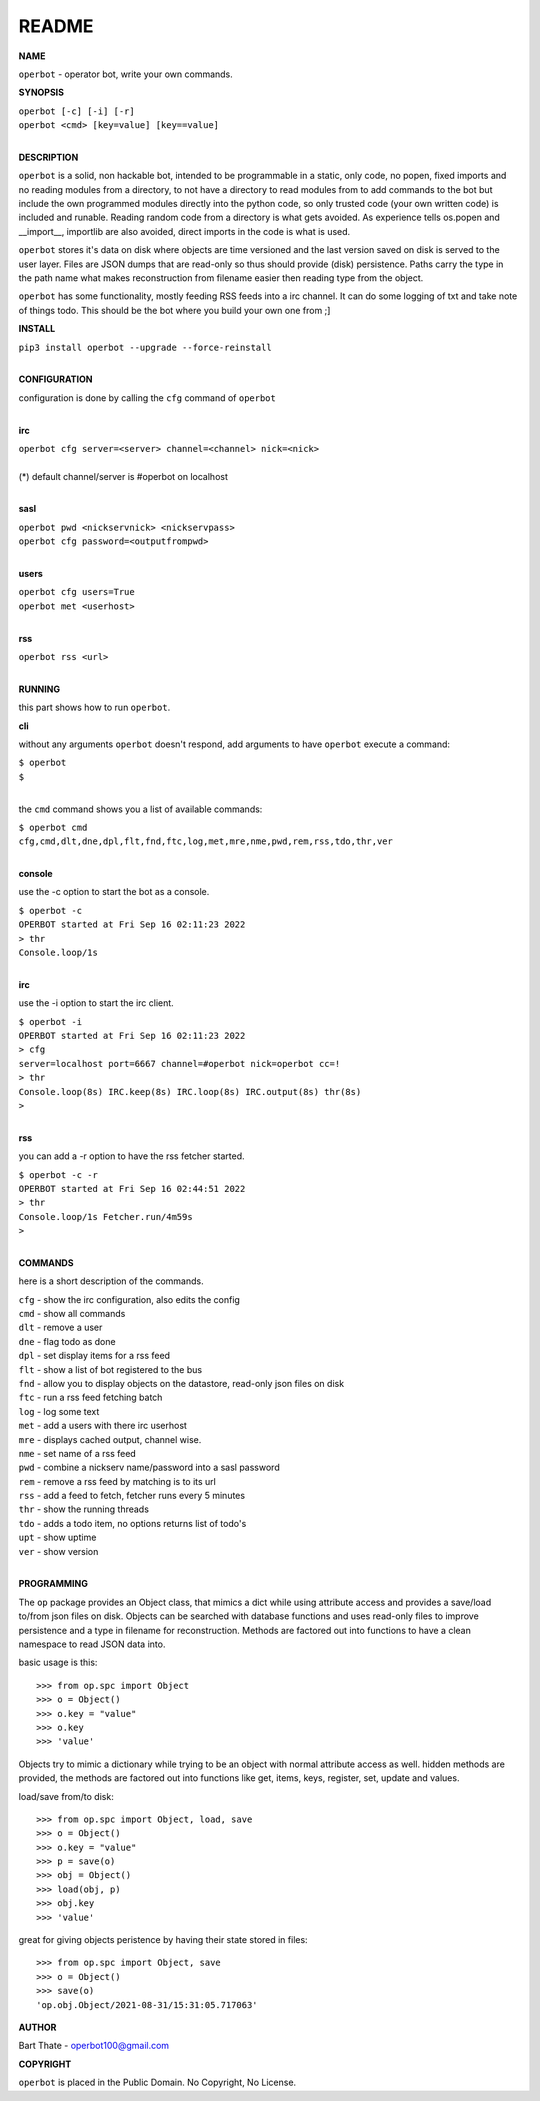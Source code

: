 README
######

**NAME**

``operbot`` - operator bot, write your own commands.


**SYNOPSIS**


| ``operbot [-c] [-i] [-r]``
| ``operbot <cmd> [key=value] [key==value]``
|

**DESCRIPTION**

``operbot`` is a solid, non hackable bot, intended to be programmable in a
static, only code, no popen, fixed imports and no reading modules from a
directory, to not have a directory to read modules from to add
commands to the bot but include the own programmed modules directly into the
python code, so only trusted code (your own written code) is included and
runable. Reading random code from a directory is what gets avoided. As
experience tells os.popen and __import__, importlib are also avoided, direct
imports in the code is what is used.

``operbot`` stores it's data on disk where objects are time versioned and the
last version saved on disk is served to the user layer. Files are JSON dumps
that are read-only so thus should provide (disk) persistence. Paths carry the
type in the path name what makes reconstruction from filename easier then
reading type from the object.

``operbot`` has some functionality, mostly feeding RSS feeds into a irc
channel. It can do some logging of txt and take note of things todo.
This should be the bot where you build your own one from ;]

**INSTALL**

| ``pip3 install operbot --upgrade --force-reinstall``
|

**CONFIGURATION**

| configuration is done by calling the ``cfg`` command of ``operbot``
| 

**irc**

| ``operbot cfg server=<server> channel=<channel> nick=<nick>``
|
| (*) default channel/server is #operbot on localhost
|

**sasl**

| ``operbot pwd <nickservnick> <nickservpass>``
| ``operbot cfg password=<outputfrompwd>``
|

**users**

| ``operbot cfg users=True``
| ``operbot met <userhost>``
|

**rss**

| ``operbot rss <url>``
|

**RUNNING**

this part shows how to run ``operbot``.

**cli**

without any arguments ``operbot`` doesn't respond, add arguments to have
``operbot`` execute a command:

| ``$ operbot``
| ``$``
|

the ``cmd`` command shows you a list of available commands:

| ``$ operbot cmd``
| ``cfg,cmd,dlt,dne,dpl,flt,fnd,ftc,log,met,mre,nme,pwd,rem,rss,tdo,thr,ver``
|

**console**

use the -c option to start the bot as a console.

| ``$ operbot -c``
| ``OPERBOT started at Fri Sep 16 02:11:23 2022``
| ``> thr``
| ``Console.loop/1s``
|

**irc**

use the -i option to start the irc client.


| ``$ operbot -i``
| ``OPERBOT started at Fri Sep 16 02:11:23 2022``
| ``> cfg``
| ``server=localhost port=6667 channel=#operbot nick=operbot cc=!``
| ``> thr``
| ``Console.loop(8s) IRC.keep(8s) IRC.loop(8s) IRC.output(8s) thr(8s)``
| ``>`` 
|

**rss**

you can add a -r option to have the rss fetcher started.

| ``$ operbot -c -r``
| ``OPERBOT started at Fri Sep 16 02:44:51 2022``
| ``> thr``
| ``Console.loop/1s Fetcher.run/4m59s``
| ``>``
|

**COMMANDS**

here is a short description of the commands.

| ``cfg`` - show the irc configuration, also edits the config
| ``cmd`` - show all commands
| ``dlt`` - remove a user
| ``dne`` - flag todo as done
| ``dpl`` - set display items for a rss feed
| ``flt`` - show a list of bot registered to the bus
| ``fnd`` - allow you to display objects on the datastore, read-only json files on disk 
| ``ftc`` - run a rss feed fetching batch
| ``log`` - log some text
| ``met`` - add a users with there irc userhost
| ``mre`` - displays cached output, channel wise.
| ``nme`` - set name of a rss feed
| ``pwd`` - combine a nickserv name/password into a sasl password
| ``rem`` - remove a rss feed by matching is to its url
| ``rss`` - add a feed to fetch, fetcher runs every 5 minutes
| ``thr`` - show the running threads
| ``tdo`` - adds a todo item, no options returns list of todo's
| ``upt`` - show uptime
| ``ver`` - show version
|

**PROGRAMMING**

The ``op`` package provides an Object class, that mimics a dict while using
attribute access and provides a save/load to/from json files on disk.
Objects can be searched with database functions and uses read-only files
to improve persistence and a type in filename for reconstruction. Methods are
factored out into functions to have a clean namespace to read JSON data into.

basic usage is this::

>>> from op.spc import Object
>>> o = Object()
>>> o.key = "value"
>>> o.key
>>> 'value'

Objects try to mimic a dictionary while trying to be an object with normal
attribute access as well. hidden methods are provided, the methods are
factored out into functions like get, items, keys, register, set, update
and values.

load/save from/to disk::

>>> from op.spc import Object, load, save
>>> o = Object()
>>> o.key = "value"
>>> p = save(o)
>>> obj = Object()
>>> load(obj, p)
>>> obj.key
>>> 'value'

great for giving objects peristence by having their state stored in files::

 >>> from op.spc import Object, save
 >>> o = Object()
 >>> save(o)
 'op.obj.Object/2021-08-31/15:31:05.717063'

**AUTHOR**

Bart Thate - operbot100@gmail.com

**COPYRIGHT**

``operbot`` is placed in the Public Domain. No Copyright, No License.
